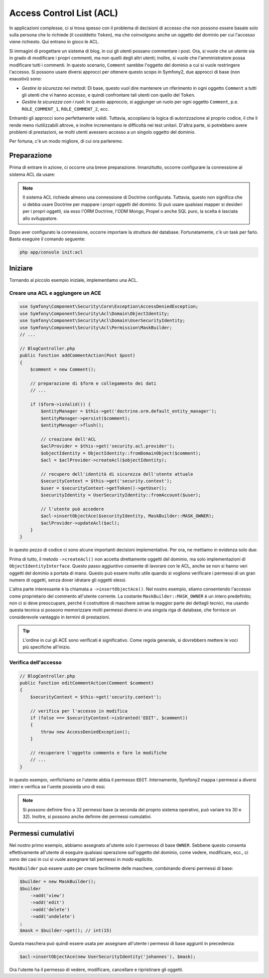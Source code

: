 .. index::
   single: Sicurezza; Access Control List (ACL)

Access Control List (ACL)
=========================

In applicazioni complesse, ci si trova spesso con il problema di decisioni di accesso
che non possono essere basate solo sulla persona che lo richiede (il cosiddetto ``Token``),
ma che coinvolgono anche un oggetto del dominio per cui l'accesso viene richiesto. Qui
entrano in gioco le ACL.

Si immagini di progettare un sistema di blog, in cui gli utenti possano commentare i post.
Ora, si vuole che un utente sia in grado di modificare i propri commenti, ma non quelli
degli altri utenti; inoltre, si vuole che l'amministratore possa modificare tutti i commenti.
In questo scenario, ``Comment`` sarebbe l'oggetto del dominio a cui si vuole restringere
l'accesso. Si possono usare diversi approcci per ottenere questo scopo in
Symfony2, due approcci di base (non esaustivi) sono:

- *Gestire la sicurezza nei metodi*: Di base, questo vuol dire mantenere un riferimento
  in ogni oggetto ``Comment`` a tutti gli utenti che vi hanno accesso, e quindi confrontare
  tali utenti con quello del ``Token``.
- *Gestire la sicurezza con i ruoli*: In questo approccio, si aggiunger un ruolo per ogni
  oggetto ``Comment``, p.e. ``ROLE_COMMENT_1``, ``ROLE_COMMENT_2``, ecc.

Entrambi gli approcci sono perfettamente validi. Tuttavia, accopiiano la logica di
autorizzazione al proprio codice, il che li rende meno riutilizzabili altrove, e inoltre
incrementano le difficoltà nei test unitari. D'altra parte, si potrebbero avere problemi
di prestazioni, se molti utenti avessero accesso a un singolo oggetto del dominio.

Per fortuna, c'è un modo migliore, di cui ora parleremo.

Preparazione
------------

Prima di entrare in azione, ci occorre una breve preparazione.
Innanzitutto, occorre configurare la connessione al sistema ACL da usare:

.. configuration-block::

    .. code-block:: yaml

        # app/config/security.yml
        security:
            acl:
                connection: default

    .. code-block:: xml

        <!-- app/config/security.xml -->
        <acl>
            <connection>default</connection>
        </acl>

    .. code-block:: php

        // app/config/security.php
        $container->loadFromExtension('security', 'acl', array(
            'connection' => 'default',
        ));


.. note::

    Il sistema ACL richiede almeno una connessione di Doctrine configurata.
    Tuttavia, questo non significa che si debba usare Doctrine per mappare
    i propri oggetti del dominio. Si può usare qualsiasi mapper si desideri per i propri
    oggetti, sia esso l'ORM Doctrine, l'ODM Mongo, Propel o anche SQL puro, la scelta
    è lasciata allo sviluppatore.

Dopo aver configurato la connessione, occorre importare la struttura del database.
Fortunatamente, c'è un task per farlo. Basta eseguire il comando seguente:

.. code-block:: text

    php app/console init:acl

Iniziare
--------

Tornando al piccolo esempio iniziale, implementiamo una
ACL.

Creare una ACL e aggiungere un ACE
~~~~~~~~~~~~~~~~~~~~~~~~~~~~~~~~~~

.. code-block:: php

    use Symfony\Component\Security\Core\Exception\AccessDeniedException;
    use Symfony\Component\Security\Acl\Domain\ObjectIdentity;
    use Symfony\Component\Security\Acl\Domain\UserSecurityIdentity;
    use Symfony\Component\Security\Acl\Permission\MaskBuilder;
    // ...
    
    // BlogController.php
    public function addCommentAction(Post $post)
    {
        $comment = new Comment();

        // preparazione di $form e collegamento dei dati
        // ...

        if ($form->isValid()) {
            $entityManager = $this->get('doctrine.orm.default_entity_manager');
            $entityManager->persist($comment);
            $entityManager->flush();

            // creazione dell'ACL
            $aclProvider = $this->get('security.acl.provider');
            $objectIdentity = ObjectIdentity::fromDomainObject($comment);
            $acl = $aclProvider->createAcl($objectIdentity);

            // recupero dell'identità di sicurezza dell'utente attuale
            $securityContext = $this->get('security.context');
            $user = $securityContext->getToken()->getUser();
            $securityIdentity = UserSecurityIdentity::fromAccount($user);

            // l'utente può accedere
            $acl->insertObjectAce($securityIdentity, MaskBuilder::MASK_OWNER);
            $aclProvider->updateAcl($acl);
        }
    }

In questo pezzo di codice ci sono alcune importanti decisioni implementative.
Per ora, ne mettiamo in evidenza solo due:

Prima di tutto, il metodo ``->createAcl()`` non accetta direttamente oggetti del
dominio, ma solo implementazioni di ``ObjectIdentityInterface``.
Questo passo aggiuntivo consente di lavorare con le ACL, anche se non si hanno veri
oggetti del dominio a portata di mano. Questo può essere molto utile quando si vogliono
verificare i permessi di un gran numero di oggetti, senza dover idratare gli oggetti
stessi.

L'altra parte interessante è la chiamata a ``->insertObjectAce()``. Nel nostro esempio,
stiamo consentendo l'accesso come proprietario del commento all'utente corrente.
La costante ``MaskBuilder::MASK_OWNER`` è un intero predefinito; non ci si deve
preoccupare, perché il costruttore di maschere astrae la maggior parte dei dettagli tecnici,
ma usando questa tecnica si possono memorizzare molti permessi diversi in una singola riga
di database, che fornisce un considerevole vantaggio in termini di prestazioni.

.. tip::

    L'ordine in cui gli ACE sono verificati è significativo. Come regola generale, si
    dovrebbero mettere le voci più specifiche all'inizio.

Verifica dell'accesso
~~~~~~~~~~~~~~~~~~~~~

.. code-block:: php

    // BlogController.php
    public function editCommentAction(Comment $comment)
    {
        $securityContext = $this->get('security.context');

        // verifica per l'accesso in modifica
        if (false === $securityContext->isGranted('EDIT', $comment))
        {
            throw new AccessDeniedException();
        }

        // recuperare l'oggetto commento e fare le modifiche
        // ...
    }

In questo esempio, verifichiamo se l'utente abbia il permesso ``EDIT``.
Internamente, Symfony2 mappa i permessi a diversi interi e verifica se l'uente possieda
uno di essi.

.. note::

    Si possono definire fino a 32 permessi base (a seconda del proprio sistema operativo,
    può variare tra 30 e 32). Inoltre, si possono anche definire dei permessi
    cumulativi.

Permessi cumulativi
-------------------

Nel nostro primo esempio, abbiamo assegnato al'utente solo il permesso di base ``OWNER``.
Sebbene questo consenta effettivamente all'utente di eseguire qualsiasi operazione
sull'oggetto del dominio, come vedere, modificare, ecc., ci sono dei casi in cui si  vuole
assegnare tali permessi in modo esplicito.

``MaskBuilder`` può essere usato per creare facilmente delle maschere, combinando diversi
permessi di base:

.. code-block:: php

    $builder = new MaskBuilder();
    $builder
        ->add('view')
        ->add('edit')
        ->add('delete')
        ->add('undelete')
    ;
    $mask = $builder->get(); // int(15)

Questa maschera può quindi essere usata per assegnare all'utente i permessi di base
aggiunti in precedenza:

.. code-block:: php

    $acl->insertObjectAce(new UserSecurityIdentity('johannes'), $mask);

Ora l'utente ha il permesso di vedere, modificare, cancellare e ripristinare gli oggetti.
